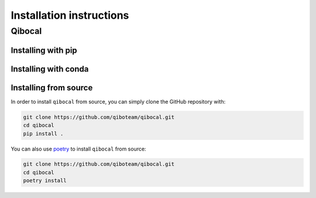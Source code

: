 Installation instructions
=========================

.. _installing-qibocal:

Qibocal
^^^^^^^

Installing with pip
"""""""""""""""""""

Installing with conda
"""""""""""""""""""""

Installing from source
""""""""""""""""""""""

In order to install ``qibocal`` from source, you can simply clone the GitHub repository
with:

.. code-block::

      git clone https://github.com/qiboteam/qibocal.git
      cd qibocal
      pip install .

You can also use `poetry <https://python-poetry.org/>`_ to install ``qibocal`` from source:

.. code-block::

      git clone https://github.com/qiboteam/qibocal.git
      cd qibocal
      poetry install
